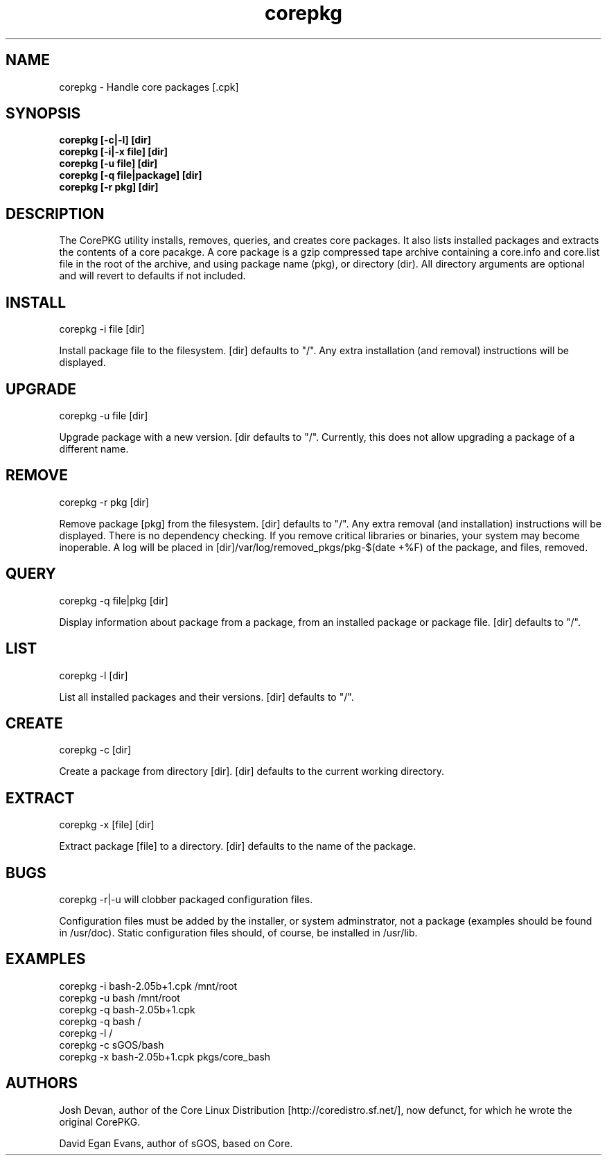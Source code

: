 .\" corepkg - The Core Linux Distro package manager. 
.\" Copyright 2003 Josh Devan <jd@eknitek.net> 
.\" Copyright 2011, 2012 D. E. Evans <sinuhe@gnu.org>
.\" 
.\" This program is free software; you can redistribute it and/or modify 
.\" it under the terms of the GNU General Public License as published by 
.\" the Free Software Foundation; either version 2 of the License, or 
.\" (at your option) any later version. 
.\" 
.\" This program is distributed in the hope that it will be useful, 
.\" but WITHOUT ANY WARRANTY; without even the implied warranty of 
.\" MERCHANTABILITY or FITNESS FOR A PARTICULAR PURPOSE.  See the 
.\" GNU General Public License for more details. 
.\" 
.\" You should have received a copy of the GNU General Public License along 
.\" with this program; if not, write to the Free Software Foundation, Inc., 
.\" 51 Franklin Street, Fifth Floor, Boston, MA 02110-1301 USA.

.TH corepkg 8 "13 March 2012" "CorePKG" "sGOS"

.SH NAME
corepkg - Handle core packages [.cpk]

.SH SYNOPSIS
.B corepkg [-c|-l] [dir]
.br
.B corepkg [-i|-x file] [dir]
.br
.B corepkg [-u file] [dir]
.br
.B corepkg [-q file|package] [dir]
.br
.B corepkg [-r pkg] [dir]

.SH DESCRIPTION
The CorePKG utility installs, removes, queries, and creates core packages.
It also lists installed packages and extracts the contents of a core
pacakge.  A core package is a gzip compressed tape archive containing
a core.info and core.list file in the root of the archive, and using
.cpk as extension. Arguments are of three types: file (a .cpk package),
package name (pkg), or directory (dir). All directory arguments are
optional and will revert to defaults if not included.

.SH INSTALL
corepkg -i file [dir]
.sp 2
Install package file to the filesystem. [dir] defaults to "/". Any extra
installation (and removal) instructions will be displayed.

.SH UPGRADE
corepkg -u file [dir]
.sp 2
Upgrade package with a new version. [dir defaults to "/".
Currently, this does not allow upgrading a package of a different name.

.SH REMOVE
corepkg -r pkg [dir]
.sp 2
Remove package [pkg] from the filesystem. [dir] defaults to "/". Any
extra removal (and installation) instructions will be displayed.  There
is no dependency checking.  If you remove critical libraries or
binaries, your system may become inoperable.  A log will be placed in
[dir]/var/log/removed_pkgs/pkg-$(date +%F) of the package, and files,
removed.

.SH QUERY
corepkg -q file|pkg [dir]
.sp 2
Display information about package from a package, from an installed
package or package file. [dir] defaults to "/".

.SH LIST
corepkg -l [dir]
.sp 2
List all installed packages and their versions. [dir] defaults to "/".

.SH CREATE
corepkg -c [dir]
.sp 2
Create a package from directory [dir]. [dir] defaults to the current
working directory.

.SH EXTRACT
corepkg -x [file] [dir]
.sp 2
Extract package [file] to a directory. [dir] defaults to the name of
the package.

.SH BUGS
corepkg -r|-u will clobber packaged configuration files.

Configuration files must be added by the installer, or system
adminstrator, not a package (examples should be found in /usr/doc).
Static configuration files should, of course, be installed in /usr/lib.

.SH EXAMPLES
corepkg -i bash-2.05b+1.cpk /mnt/root
.br
corepkg -u bash /mnt/root
.br
corepkg -q bash-2.05b+1.cpk
.br
corepkg -q bash /
.br
corepkg -l /
.br
corepkg -c sGOS/bash
.br
corepkg -x bash-2.05b+1.cpk pkgs/core_bash

.SH AUTHORS
Josh Devan, author of the Core Linux Distribution [http://coredistro.sf.net/],
now defunct, for which he wrote the original CorePKG.

David Egan Evans, author of sGOS, based on Core.
